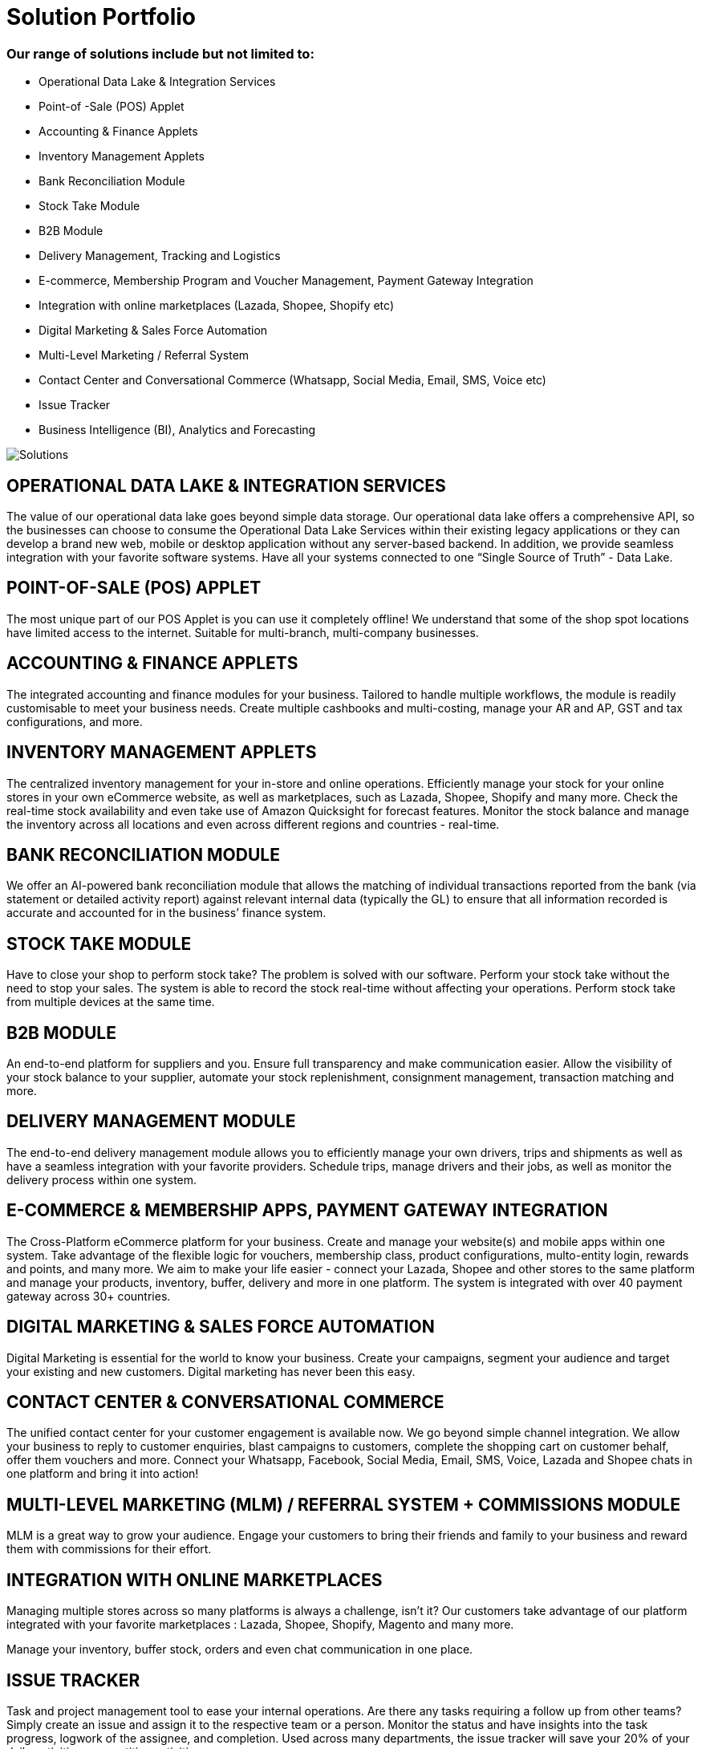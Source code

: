 [#h3_bigledger_overview_solution_portfolio]
= Solution Portfolio 

=== Our range of solutions include but not limited to:

* Operational Data Lake & Integration Services
* Point-of -Sale (POS) Applet
* Accounting & Finance Applets
* Inventory Management Applets
* Bank Reconciliation Module
* Stock Take Module
* B2B Module
* Delivery Management, Tracking and Logistics
* E-commerce, Membership Program and Voucher Management, Payment Gateway Integration
* Integration with online marketplaces (Lazada, Shopee, Shopify etc)
* Digital Marketing & Sales Force Automation
* Multi-Level Marketing / Referral System
* Contact Center and Conversational Commerce (Whatsapp, Social Media, Email, SMS, Voice etc)
* Issue Tracker
* Business Intelligence (BI), Analytics and Forecasting

image::image1_solutions.jpg[Solutions, align = "center"]

== OPERATIONAL DATA LAKE & INTEGRATION SERVICES

The value of our operational data lake goes beyond simple data storage. Our operational data lake offers a comprehensive API, so the businesses can choose to consume the Operational Data Lake Services within their existing legacy applications or they can develop a brand new web, mobile or desktop application without any server-based backend. In addition, we provide seamless integration with your favorite software systems. Have all your systems connected to one “Single Source of Truth” - Data Lake. 

== POINT-OF-SALE (POS) APPLET

The most unique part of our POS Applet is you can use it completely offline!
We understand that some of the shop spot locations have limited access to the internet. 
Suitable for multi-branch, multi-company businesses. 

== ACCOUNTING & FINANCE APPLETS

The integrated accounting and finance modules for your business. Tailored to handle multiple workflows, the module is readily customisable to meet your business needs. Create multiple cashbooks and multi-costing, manage your AR and AP, GST and tax configurations, and more. 

== INVENTORY MANAGEMENT APPLETS

The centralized inventory management for your in-store and online operations. Efficiently manage your stock for your online stores in your own eCommerce website, as well as marketplaces, such as Lazada, Shopee, Shopify and many more. Check the real-time stock availability and even take use of Amazon Quicksight for forecast features. Monitor the stock balance and manage the inventory across all locations and even across different regions and countries - real-time. 

== BANK RECONCILIATION MODULE 

We offer an AI-powered bank reconciliation module that allows the matching of individual transactions reported from the bank (via statement or detailed activity report) against relevant internal data (typically the GL) to ensure that all information recorded is accurate and accounted for in the business’ finance system. 

== STOCK TAKE MODULE

Have to close your shop to perform stock take? The problem is solved with our software. Perform your stock take without the need to stop your sales. The system is able to record the stock real-time without affecting your operations. Perform stock take from multiple devices at the same time. 


== B2B MODULE

An end-to-end platform for suppliers and you. Ensure full transparency and make communication easier. Allow the visibility of your stock balance to your supplier, automate your stock replenishment, consignment management, transaction matching and more. 

== DELIVERY MANAGEMENT MODULE

The end-to-end delivery management module allows you to efficiently manage your own drivers, trips and shipments as well as have a seamless integration with your favorite providers. Schedule trips, manage drivers and their jobs, as well as monitor the delivery process within one system. 

== E-COMMERCE & MEMBERSHIP APPS, PAYMENT GATEWAY INTEGRATION 

The Cross-Platform eCommerce platform for your business. Create and manage your website(s) and mobile apps within one system. Take advantage of the flexible logic for vouchers, membership class, product configurations, multo-entity login, rewards and points, and many more. We aim to make your life easier - connect your Lazada, Shopee and other stores to the same platform and manage your products, inventory, buffer, delivery and more in one platform. The system is integrated with over 40 payment gateway across 30+ countries. 

== DIGITAL MARKETING & SALES FORCE AUTOMATION

Digital Marketing is essential for the world to know your business. Create your campaigns, segment your audience and target your existing and new customers. Digital marketing has never been this easy. 

== CONTACT CENTER & CONVERSATIONAL COMMERCE 

The unified contact center for your customer engagement is available now. We go beyond simple channel integration. We allow your business to reply to customer enquiries, blast campaigns to customers, complete the shopping cart on customer behalf, offer them vouchers and more. Connect your Whatsapp, Facebook, Social Media, Email, SMS, Voice, Lazada and Shopee chats in one platform and bring it into action!

== MULTI-LEVEL MARKETING (MLM) / REFERRAL SYSTEM + COMMISSIONS MODULE

MLM is a great way to grow your audience. Engage your customers to bring their friends and family to your business and reward them with commissions for their effort. 

== INTEGRATION WITH ONLINE MARKETPLACES 

Managing multiple stores across so many platforms is always a challenge, isn’t it?
Our customers take advantage of our platform integrated with your favorite marketplaces : Lazada, Shopee, Shopify, Magento and many more. 

Manage your inventory, buffer stock, orders and even chat communication in one place.  

== ISSUE TRACKER

Task and  project management tool to ease your internal operations. Are there any tasks requiring a follow up from other teams? Simply create an issue and assign it to the respective team or a person. Monitor the status and have insights into the task progress, logwork of the assignee, and completion. Used across many departments, the issue tracker will save your 20% of your daily activities on repetitive activities.

== BUSINESS INTELLIGENCE (BI), ANALYTICS AND FORECASTING

Data Visualization is power. Empower your business with our customisable dashboards, analytics, and even trend forecast connected to any application of your choice. 